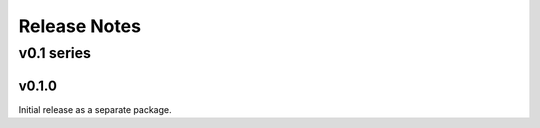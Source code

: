 =============
Release Notes
=============

-----------
v0.1 series
-----------

v0.1.0
======

Initial release as a separate package.
